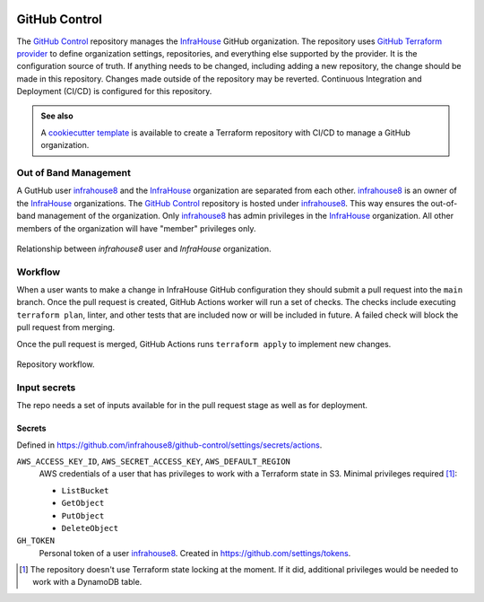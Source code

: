 .. image:: https://readthedocs.org/projects/github-control/badge/?version=latest
    :target: https://github-control.readthedocs.io/en/latest/?badge=latest
    :alt: Documentation Status

GitHub Control
==============
The `GitHub Control <https://github.com/infrahouse8/github-control>`_ repository manages the `InfraHouse <https://github.com/infrahouse>`_ GitHub organization.
The repository uses `GitHub Terraform provider <https://registry.terraform.io/providers/integrations/github/latest/docs>`_ to define organization settings, repositories, and everything else supported by the provider.
It is the configuration source of truth.
If anything needs to be changed, including adding a new repository, the change should be made in this repository.
Changes made outside of the repository may be reverted.
Continuous Integration and Deployment (CI/CD) is configured for this repository.


.. admonition:: **See also**

    A `cookiecutter template <https://github.com/infrahouse/cookiecutter-github-control>`_ is available
    to create a Terraform repository with CI/CD to manage a GitHub organization.

Out of Band Management
----------------------

A GutHub user `infrahouse8 <https://github.com/infrahouse8>`_ and the `InfraHouse <https://github.com/infrahouse>`_ organization are separated from each other.
`infrahouse8 <https://github.com/infrahouse8>`_ is an owner of the `InfraHouse <https://github.com/infrahouse>`_ organizations.
The `GitHub Control <https://github.com/infrahouse8/github-control>`_ repository is hosted under `infrahouse8 <https://github.com/infrahouse8>`_.
This way ensures the out-of-band management of the organization.
Only `infrahouse8 <https://github.com/infrahouse8>`_ has admin privileges in the `InfraHouse <https://github.com/infrahouse>`_ organization.
All other members of the organization will have "member" privileges only.

.. figure:: docs/_static/infrahouse8-user.png
    :align: center
    :alt: relationship between infrahouse8 and InfraHouse

    Relationship between `infrahouse8` user and `InfraHouse` organization.

Workflow
--------

When a user wants to make a change in InfraHouse GitHub configuration they should submit a pull request into the ``main`` branch.
Once the pull request is created, GitHub Actions worker will run a set of checks.
The checks include executing ``terraform plan``, linter, and other tests that are included now or will be included in future.
A failed check will block the pull request from merging.

Once the pull request is merged, GitHub Actions runs ``terraform apply`` to implement new changes.

.. figure:: docs/_static/workflow.png
    :align: center
    :alt: repository workflow

    Repository workflow.

Input secrets
-------------
The repo needs a set of inputs available for in the pull request stage as well as for deployment.

Secrets
~~~~~~~
Defined in https://github.com/infrahouse8/github-control/settings/secrets/actions.

``AWS_ACCESS_KEY_ID``, ``AWS_SECRET_ACCESS_KEY``, ``AWS_DEFAULT_REGION``
    AWS credentials of a user that has privileges to work with a Terraform state in S3.
    Minimal privileges required [#]_:

    * ``ListBucket``
    * ``GetObject``
    * ``PutObject``
    * ``DeleteObject``

``GH_TOKEN``
    Personal token of a user `infrahouse8 <https://github.com/infrahouse8>`_.
    Created in https://github.com/settings/tokens.

.. [#] The repository doesn't use Terraform state locking at the moment.
    If it did, additional privileges would be needed to work with a DynamoDB table.
